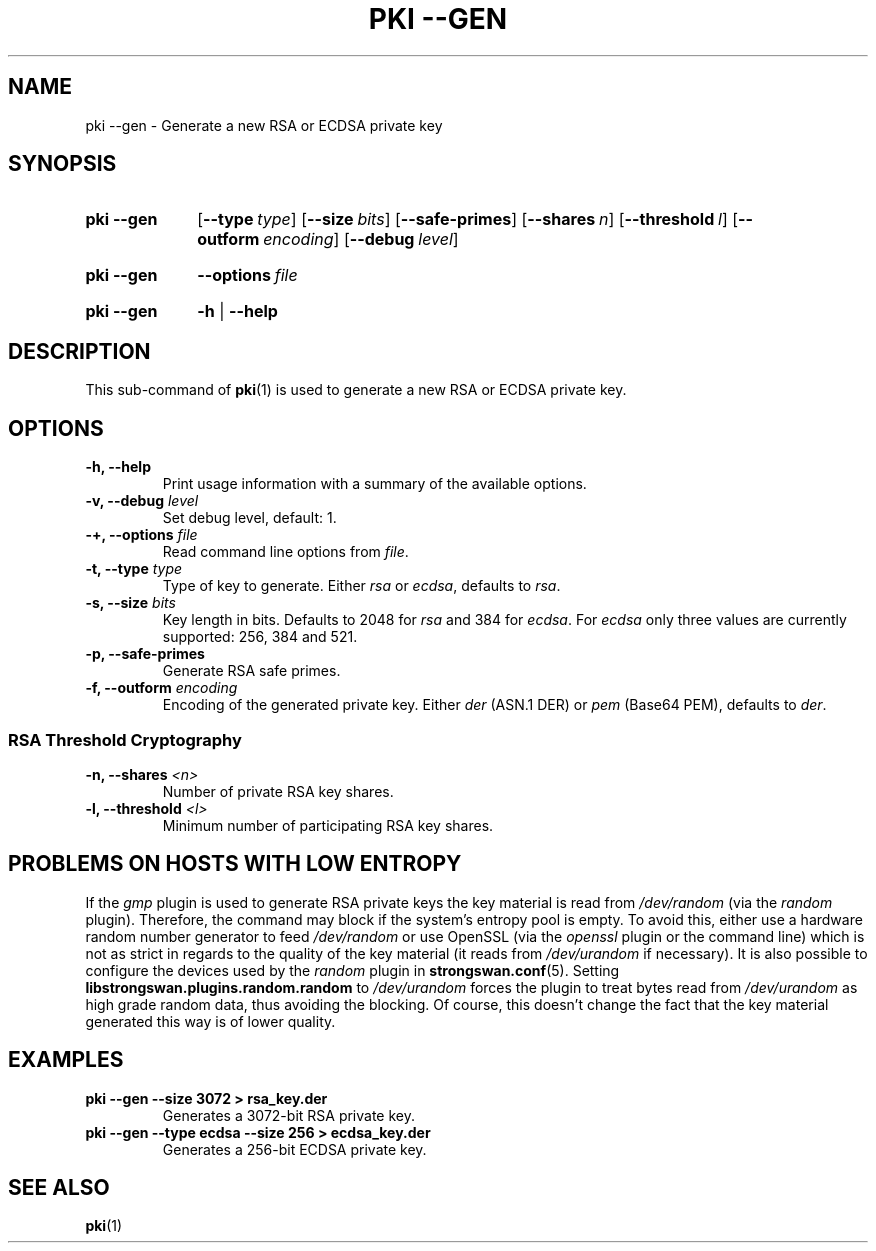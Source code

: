 .TH "PKI \-\-GEN" 1 "2013-07-31" "5.2.2" "strongSwan"
.
.SH "NAME"
.
pki \-\-gen \- Generate a new RSA or ECDSA private key
.
.SH "SYNOPSIS"
.
.SY pki\ \-\-gen
.OP \-\-type type
.OP \-\-size bits
.OP \-\-safe\-primes
.OP \-\-shares n
.OP \-\-threshold l
.OP \-\-outform encoding
.OP \-\-debug level
.YS
.
.SY pki\ \-\-gen
.BI \-\-options\~ file
.YS
.
.SY "pki \-\-gen"
.B \-h
|
.B \-\-help
.YS
.
.SH "DESCRIPTION"
.
This sub-command of
.BR pki (1)
is used to generate a new RSA or ECDSA private key.
.
.SH "OPTIONS"
.
.TP
.B "\-h, \-\-help"
Print usage information with a summary of the available options.
.TP
.BI "\-v, \-\-debug " level
Set debug level, default: 1.
.TP
.BI "\-+, \-\-options " file
Read command line options from \fIfile\fR.
.TP
.BI "\-t, \-\-type " type
Type of key to generate. Either \fIrsa\fR or \fIecdsa\fR, defaults to \fIrsa\fR.
.TP
.BI "\-s, \-\-size " bits
Key length in bits. Defaults to 2048 for \fIrsa\fR and 384 for \fIecdsa\fR.
For \fIecdsa\fR only three values are currently supported: 256, 384 and 521.
.TP
.BI "\-p, \-\-safe\-primes"
Generate RSA safe primes.
.TP
.BI "\-f, \-\-outform " encoding
Encoding of the generated private key. Either \fIder\fR (ASN.1 DER) or \fIpem\fR
(Base64 PEM), defaults
to \fIder\fR.
.PP
.SS "RSA Threshold Cryptography"
.TP
.BI "\-n, \-\-shares " <n>
Number of private RSA key shares.
.TP
.BI "\-l, \-\-threshold " <l>
Minimum number of participating RSA key shares.
.
.SH "PROBLEMS ON HOSTS WITH LOW ENTROPY"
.
If the
.I gmp
plugin is used to generate RSA private keys the key material is read from
.I /dev/random
(via the
.I random
plugin). Therefore, the command may block if the system's entropy pool is empty.
To avoid this, either use a hardware random number generator to feed
.I /dev/random
or use OpenSSL (via the
.I openssl
plugin or the command line) which is not as strict in regards to the quality of
the key material (it reads from
.I /dev/urandom
if necessary). It is also possible to configure the devices used by the
.I random
plugin in
.BR strongswan.conf (5).
Setting
.B libstrongswan.plugins.random.random
to
.I /dev/urandom
forces the plugin to treat bytes read from
.I /dev/urandom
as high grade random data, thus avoiding the blocking. Of
course, this doesn't change the fact that the key material generated this way is
of lower quality.
.
.SH "EXAMPLES"
.
.TP
.B pki \-\-gen \-\-size 3072 > rsa_key.der
Generates a 3072-bit RSA private key.
.
.TP
.B pki \-\-gen \-\-type ecdsa \-\-size 256 > ecdsa_key.der
Generates a 256-bit ECDSA private key.
.
.SH "SEE ALSO"
.
.BR pki (1)
